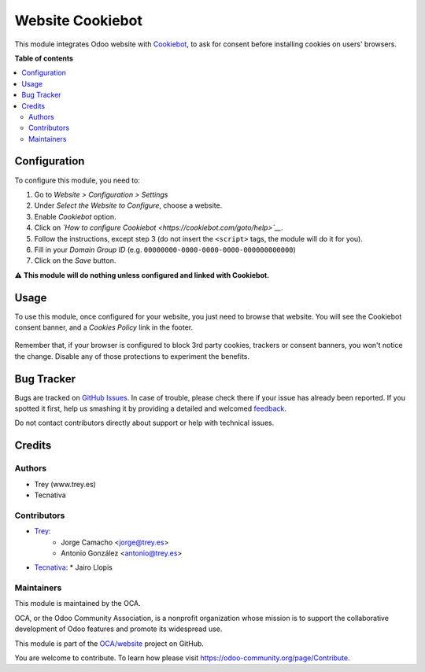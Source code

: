 =================
Website Cookiebot
=================

.. !!!!!!!!!!!!!!!!!!!!!!!!!!!!!!!!!!!!!!!!!!!!!!!!!!!!
   !! This file is generated by oca-gen-addon-readme !!
   !! changes will be overwritten.                   !!
   !!!!!!!!!!!!!!!!!!!!!!!!!!!!!!!!!!!!!!!!!!!!!!!!!!!!

.. |badge1| image:: https://img.shields.io/badge/maturity-Beta-yellow.png
    :target: https://odoo-community.org/page/development-status
    :alt: Beta
.. |badge2| image:: https://img.shields.io/badge/licence-AGPL--3-blue.png
    :target: http://www.gnu.org/licenses/agpl-3.0-standalone.html
    :alt: License: AGPL-3
.. |badge3| image:: https://img.shields.io/badge/github-OCA%2Fwebsite-lightgray.png?logo=github
    :target: https://github.com/OCA/website/tree/13.0/website_cookiebot
    :alt: OCA/website
.. |badge4| image:: https://img.shields.io/badge/weblate-Translate%20me-F47D42.png
    :target: https://translation.odoo-community.org/projects/website-13-0/website-13-0-website_cookiebot
    :alt: Translate me on Weblate
.. |badge5| image:: https://img.shields.io/badge/runbot-Try%20me-875A7B.png
    :target: https://runbot.odoo-community.org/runbot/186/13.0
    :alt: Try me on Runbot

|badge1| |badge2| |badge3| |badge4| |badge5| 

This module integrates Odoo website with `Cookiebot <https://www.cookiebot.com/>`__,
to ask for consent before installing cookies on users' browsers.

**Table of contents**

.. contents::
   :local:

Configuration
=============

To configure this module, you need to:

#. Go to *Website > Configuration > Settings*
#. Under *Select the Website to Configure*, choose a website.
#. Enable *Cookiebot* option.
#. Click on *`How to configure Cookiebot <https://cookiebot.com/goto/help>`__*.
#. Follow the instructions, except step 3 (do not insert the ``<script>`` tags, the module will do it for you).
#. Fill in your *Domain Group ID* (e.g. ``00000000-0000-0000-0000-000000000000``)
#. Click on the *Save* button.

⚠️ **This module will do nothing unless configured and linked with Cookiebot.**

Usage
=====

To use this module, once configured for your website, you just need to browse
that website. You will see the Cookiebot consent banner, and a *Cookies Policy*
link in the footer.

.. figure:: https://raw.githubusercontent.com/OCA/website/13.0/website_cookiebot/static/description/screenshot.png
   :alt: Cookiebot consent banner

Remember that, if your browser is configured to block 3rd party cookies,
trackers or consent banners, you won't notice the change. Disable any of those
protections to experiment the benefits.

Bug Tracker
===========

Bugs are tracked on `GitHub Issues <https://github.com/OCA/website/issues>`_.
In case of trouble, please check there if your issue has already been reported.
If you spotted it first, help us smashing it by providing a detailed and welcomed
`feedback <https://github.com/OCA/website/issues/new?body=module:%20website_cookiebot%0Aversion:%2013.0%0A%0A**Steps%20to%20reproduce**%0A-%20...%0A%0A**Current%20behavior**%0A%0A**Expected%20behavior**>`_.

Do not contact contributors directly about support or help with technical issues.

Credits
=======

Authors
~~~~~~~

* Trey (www.trey.es)
* Tecnativa

Contributors
~~~~~~~~~~~~

* `Trey <https://www.trey.es>`__:
    * Jorge Camacho <jorge@trey.es>
    * Antonio González <antonio@trey.es>

* `Tecnativa <https://www.tecnativa.com/>`__:
  * Jairo Llopis

Maintainers
~~~~~~~~~~~

This module is maintained by the OCA.

.. image:: https://odoo-community.org/logo.png
   :alt: Odoo Community Association
   :target: https://odoo-community.org

OCA, or the Odoo Community Association, is a nonprofit organization whose
mission is to support the collaborative development of Odoo features and
promote its widespread use.

This module is part of the `OCA/website <https://github.com/OCA/website/tree/13.0/website_cookiebot>`_ project on GitHub.

You are welcome to contribute. To learn how please visit https://odoo-community.org/page/Contribute.
